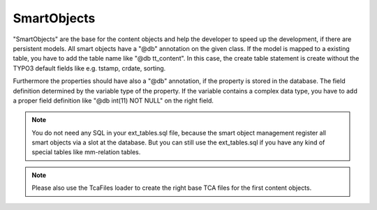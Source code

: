 .. index:: ! SmartObjects

.. _smart-objects:

SmartObjects
^^^^^^^^^^^^

"SmartObjects" are the base for the content objects and help the developer to speed up the development, if there are persistent models. All smart objects have a "@db" annotation on the given class.
If the model is mapped to a existing table, you have to add the table name like "@db tt_content". In this case, the create table statement is
create without the TYPO3 default fields like e.g. tstamp, crdate, sorting.

Furthermore the properties should have also a "@db" annotation, if the property is stored in the database. The field definition determined by the variable type of the property.
If the variable contains a complex data type, you have to add a proper field definition like "@db int(11) NOT NULL" on the right field.

.. note::
	You do not need any SQL in your ext_tables.sql file, because the smart object management register all smart objects via a slot at the database. But you can still use the ext_tables.sql if you have any kind of special tables like mm-relation tables.

.. note::
	Please also use the TcaFiles loader to create the right base TCA files for the first content objects.
